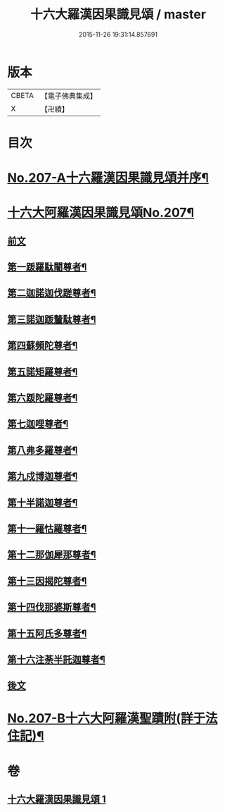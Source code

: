 #+TITLE: 十六大羅漢因果識見頌 / master
#+DATE: 2015-11-26 19:31:14.857691
* 版本
 |     CBETA|【電子佛典集成】|
 |         X|【卍續】    |

* 目次
* [[file:KR6r0006_001.txt::001-0891a1][No.207-A十六羅漢因果識見頌并序¶]]
* [[file:KR6r0006_001.txt::0891b7][十六大阿羅漢因果識見頌No.207¶]]
** [[file:KR6r0006_001.txt::0891b9][前文]]
** [[file:KR6r0006_001.txt::0891c18][第一䟦羅駄闍尊者¶]]
** [[file:KR6r0006_001.txt::0892a9][第二迦諾迦伐蹉尊者¶]]
** [[file:KR6r0006_001.txt::0892a24][第三諾迦䟦釐駄尊者¶]]
** [[file:KR6r0006_001.txt::0892b15][第四蘇頻陀尊者¶]]
** [[file:KR6r0006_001.txt::0892c6][第五諾矩羅尊者¶]]
** [[file:KR6r0006_001.txt::0892c21][第六䟦陀羅尊者¶]]
** [[file:KR6r0006_001.txt::0893a12][第七迦哩尊者¶]]
** [[file:KR6r0006_001.txt::0893b3][第八弗多羅尊者¶]]
** [[file:KR6r0006_001.txt::0893b18][第九戍博迦尊者¶]]
** [[file:KR6r0006_001.txt::0893c9][第十半諾迦尊者¶]]
** [[file:KR6r0006_001.txt::0893c24][第十一羅怙羅尊者¶]]
** [[file:KR6r0006_001.txt::0894a15][第十二那伽犀那尊者¶]]
** [[file:KR6r0006_001.txt::0894b6][第十三因揭陀尊者¶]]
** [[file:KR6r0006_001.txt::0894b21][第十四伐那婆斯尊者¶]]
** [[file:KR6r0006_001.txt::0894c12][第十五阿氏多尊者¶]]
** [[file:KR6r0006_001.txt::0895a3][第十六注荼半託迦尊者¶]]
** [[file:KR6r0006_001.txt::0895a17][後文]]
* [[file:KR6r0006_001.txt::0895b3][No.207-B十六大阿羅漢聖蹟附(詳于法住記)¶]]
* 卷
** [[file:KR6r0006_001.txt][十六大羅漢因果識見頌 1]]
